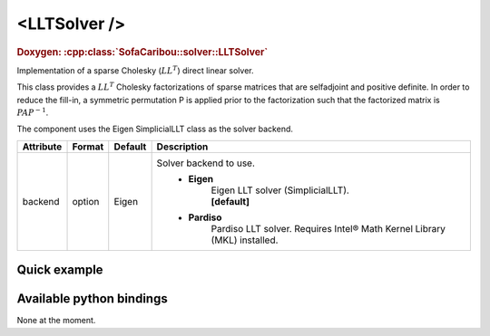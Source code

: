 .. _sparse_llt_doc:
.. role:: important
.. role:: warning

<LLTSolver />
===================

.. rst-class:: doxy-label
.. rubric:: Doxygen:
    :cpp:class:`SofaCaribou::solver::LLTSolver`

Implementation of a sparse Cholesky (:math:`LL^T`) direct linear solver.

This class provides a :math:`LL^T` Cholesky factorizations of sparse matrices that are selfadjoint and positive definite.
In order to reduce the fill-in, a symmetric permutation P is applied prior to the factorization such that the
factorized matrix is :math:`P A P^{-1}`.

The component uses the Eigen SimplicialLLT class as the solver backend.


.. list-table::
    :widths: 1 1 1 100
    :header-rows: 1
    :stub-columns: 0

    * - Attribute
      - Format
      - Default
      - Description
    * - backend
      - option
      - Eigen
      - Solver backend to use.
            * **Eigen**
                | Eigen LLT solver (SimplicialLLT).
                | **[default]**

            * **Pardiso**
                Pardiso LLT solver. :warning:`Requires Intel® Math Kernel Library (MKL) installed.`

Quick example
*************
.. content-tabs::

    .. tab-container:: tab1
        :title: XML

        .. code-block:: xml

            <Node>
                <StaticODESolver newton_iterations="10" correction_tolerance_threshold="1e-8" residual_tolerance_threshold="1e-8" printLog="1" />
                <LLTSolver backend="Pardiso" />
            </Node>

    .. tab-container:: tab2
        :title: Python

        .. code-block:: python

            node.addObject('StaticODESolver', newton_iterations=10, correction_tolerance_threshold=1e-8, residual_tolerance_threshold=1e-8, printLog=True)
            node.addObject('LLTSolver', backend="Pardiso")


Available python bindings
*************************

None at the moment.
